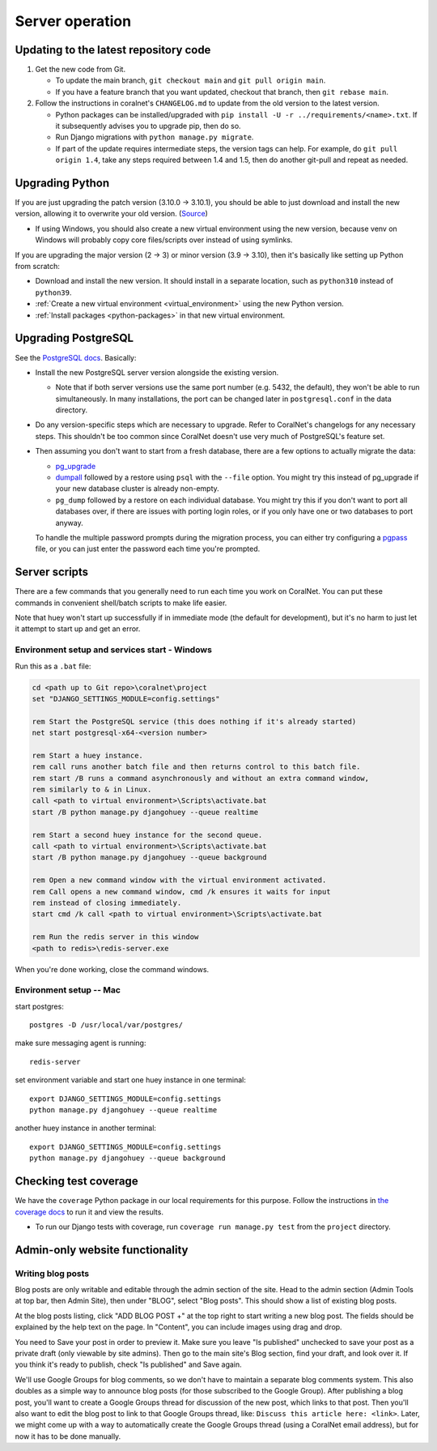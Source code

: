 Server operation
================


Updating to the latest repository code
--------------------------------------
#. Get the new code from Git.

   - To update the main branch, ``git checkout main`` and ``git pull origin main``.

   - If you have a feature branch that you want updated, checkout that branch, then ``git rebase main``.

#. Follow the instructions in coralnet's ``CHANGELOG.md`` to update from the old version to the latest version.

   - Python packages can be installed/upgraded with ``pip install -U -r ../requirements/<name>.txt``. If it subsequently advises you to upgrade pip, then do so.

   - Run Django migrations with ``python manage.py migrate``.

   - If part of the update requires intermediate steps, the version tags can help. For example, do ``git pull origin 1.4``, take any steps required between 1.4 and 1.5, then do another git-pull and repeat as needed.


Upgrading Python
----------------
If you are just upgrading the patch version (3.10.0 -> 3.10.1), you should be able to just download and install the new version, allowing it to overwrite your old version. (`Source <https://stackoverflow.com/a/17954487/>`__)

- If using Windows, you should also create a new virtual environment using the new version, because venv on Windows will probably copy core files/scripts over instead of using symlinks.

If you are upgrading the major version (2 -> 3) or minor version (3.9 -> 3.10), then it's basically like setting up Python from scratch:

- Download and install the new version. It should install in a separate location, such as ``python310`` instead of ``python39``.
- :ref:`Create a new virtual environment <virtual_environment>` using the new Python version.
- :ref:`Install packages <python-packages>` in that new virtual environment.


Upgrading PostgreSQL
--------------------
See the `PostgreSQL docs <https://www.postgresql.org/docs/14/upgrading.html>`__. Basically:

- Install the new PostgreSQL server version alongside the existing version.

  - Note that if both server versions use the same port number (e.g. 5432, the default), they won't be able to run simultaneously. In many installations, the port can be changed later in ``postgresql.conf`` in the data directory.

- Do any version-specific steps which are necessary to upgrade. Refer to CoralNet's changelogs for any necessary steps. This shouldn't be too common since CoralNet doesn't use very much of PostgreSQL's feature set.

- Then assuming you don't want to start from a fresh database, there are a few options to actually migrate the data:

  - `pg_upgrade <https://www.postgresql.org/docs/14/pgupgrade.html>`__

  - `dumpall <https://www.postgresql.org/docs/14/app-pg-dumpall.html>`__ followed by a restore using ``psql`` with the ``--file`` option. You might try this instead of pg_upgrade if your new database cluster is already non-empty.

  - ``pg_dump`` followed by a restore on each individual database. You might try this if you don't want to port all databases over, if there are issues with porting login roles, or if you only have one or two databases to port anyway.

  To handle the multiple password prompts during the migration process, you can either try configuring a `pgpass <https://www.postgresql.org/docs/14/libpq-pgpass.html>`__ file, or you can just enter the password each time you're prompted.


Server scripts
--------------

There are a few commands that you generally need to run each time you work on CoralNet. You can put these commands in convenient shell/batch scripts to make life easier.

Note that huey won't start up successfully if in immediate mode (the default for development), but it's no harm to just let it attempt to start up and get an error.


Environment setup and services start - Windows
^^^^^^^^^^^^^^^^^^^^^^^^^^^^^^^^^^^^^^^^^^^^^^
Run this as a ``.bat`` file:

.. code-block:: doscon

  cd <path up to Git repo>\coralnet\project
  set "DJANGO_SETTINGS_MODULE=config.settings"

  rem Start the PostgreSQL service (this does nothing if it's already started)
  net start postgresql-x64-<version number>

  rem Start a huey instance.
  rem call runs another batch file and then returns control to this batch file.
  rem start /B runs a command asynchronously and without an extra command window,
  rem similarly to & in Linux.
  call <path to virtual environment>\Scripts\activate.bat
  start /B python manage.py djangohuey --queue realtime

  rem Start a second huey instance for the second queue.
  call <path to virtual environment>\Scripts\activate.bat
  start /B python manage.py djangohuey --queue background

  rem Open a new command window with the virtual environment activated.
  rem Call opens a new command window, cmd /k ensures it waits for input
  rem instead of closing immediately.
  start cmd /k call <path to virtual environment>\Scripts\activate.bat

  rem Run the redis server in this window
  <path to redis>\redis-server.exe

When you're done working, close the command windows.


Environment setup -- Mac
^^^^^^^^^^^^^^^^^^^^^^^^

start postgres::

  postgres -D /usr/local/var/postgres/

make sure messaging agent is running::

  redis-server

set environment variable and start one huey instance in one terminal::

  export DJANGO_SETTINGS_MODULE=config.settings
  python manage.py djangohuey --queue realtime

another huey instance in another terminal::

  export DJANGO_SETTINGS_MODULE=config.settings
  python manage.py djangohuey --queue background



Checking test coverage
----------------------
We have the ``coverage`` Python package in our local requirements for this purpose. Follow the instructions in `the coverage docs <https://coverage.readthedocs.io/en/stable/>`__ to run it and view the results.

- To run our Django tests with coverage, run ``coverage run manage.py test`` from the ``project`` directory.


Admin-only website functionality
--------------------------------

Writing blog posts
^^^^^^^^^^^^^^^^^^

Blog posts are only writable and editable through the admin section of the site. Head to the admin section (Admin Tools at top bar, then Admin Site), then under "BLOG", select "Blog posts". This should show a list of existing blog posts.

At the blog posts listing, click "ADD BLOG POST +" at the top right to start writing a new blog post. The fields should be explained by the help text on the page. In "Content", you can include images using drag and drop.

You need to Save your post in order to preview it. Make sure you leave "Is published" unchecked to save your post as a private draft (only viewable by site admins). Then go to the main site's Blog section, find your draft, and look over it. If you think it's ready to publish, check "Is published" and Save again.

We'll use Google Groups for blog comments, so we don't have to maintain a separate blog comments system. This also doubles as a simple way to announce blog posts (for those subscribed to the Google Group). After publishing a blog post, you'll want to create a Google Groups thread for discussion of the new post, which links to that post. Then you'll also want to edit the blog post to link to that Google Groups thread, like: ``Discuss this article here: <link>``. Later, we might come up with a way to automatically create the Google Groups thread (using a CoralNet email address), but for now it has to be done manually.
